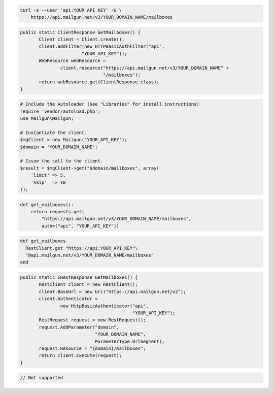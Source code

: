 
.. code-block:: bash

    curl -s --user 'api:YOUR_API_KEY' -G \
	https://api.mailgun.net/v3/YOUR_DOMAIN_NAME/mailboxes

.. code-block:: java

 public static ClientResponse GetMailboxes() {
 	Client client = Client.create();
 	client.addFilter(new HTTPBasicAuthFilter("api",
 			"YOUR_API_KEY"));
 	WebResource webResource =
 		client.resource("https://api.mailgun.net/v3/YOUR_DOMAIN_NAME" +
 				"/mailboxes");
 	return webResource.get(ClientResponse.class);
 }

.. code-block:: php

  # Include the Autoloader (see "Libraries" for install instructions)
  require 'vendor/autoload.php';
  use Mailgun\Mailgun;

  # Instantiate the client.
  $mgClient = new Mailgun('YOUR_API_KEY');
  $domain = 'YOUR_DOMAIN_NAME';

  # Issue the call to the client.
  $result = $mgClient->get("$domain/mailboxes", array(
      'limit' => 5,
      'skip'  => 10
  ));

.. code-block:: py

 def get_mailboxes():
     return requests.get(
         "https://api.mailgun.net/v3/YOUR_DOMAIN_NAME/mailboxes",
         auth=("api", "YOUR_API_KEY"))

.. code-block:: rb

 def get_mailboxes
   RestClient.get "https://api:YOUR_API_KEY"\
   "@api.mailgun.net/v3/YOUR_DOMAIN_NAME/mailboxes"
 end

.. code-block:: csharp

 public static IRestResponse GetMailboxes() {
 	RestClient client = new RestClient();
 	client.BaseUrl = new Uri("https://api.mailgun.net/v2");
 	client.Authenticator =
 		new HttpBasicAuthenticator("api",
 		                           "YOUR_API_KEY");
 	RestRequest request = new RestRequest();
 	request.AddParameter("domain",
 	                     "YOUR_DOMAIN_NAME",
 	                     ParameterType.UrlSegment);
 	request.Resource = "{domain}/mailboxes";
 	return client.Execute(request);
 }

.. code-block:: go

 // Not supported
